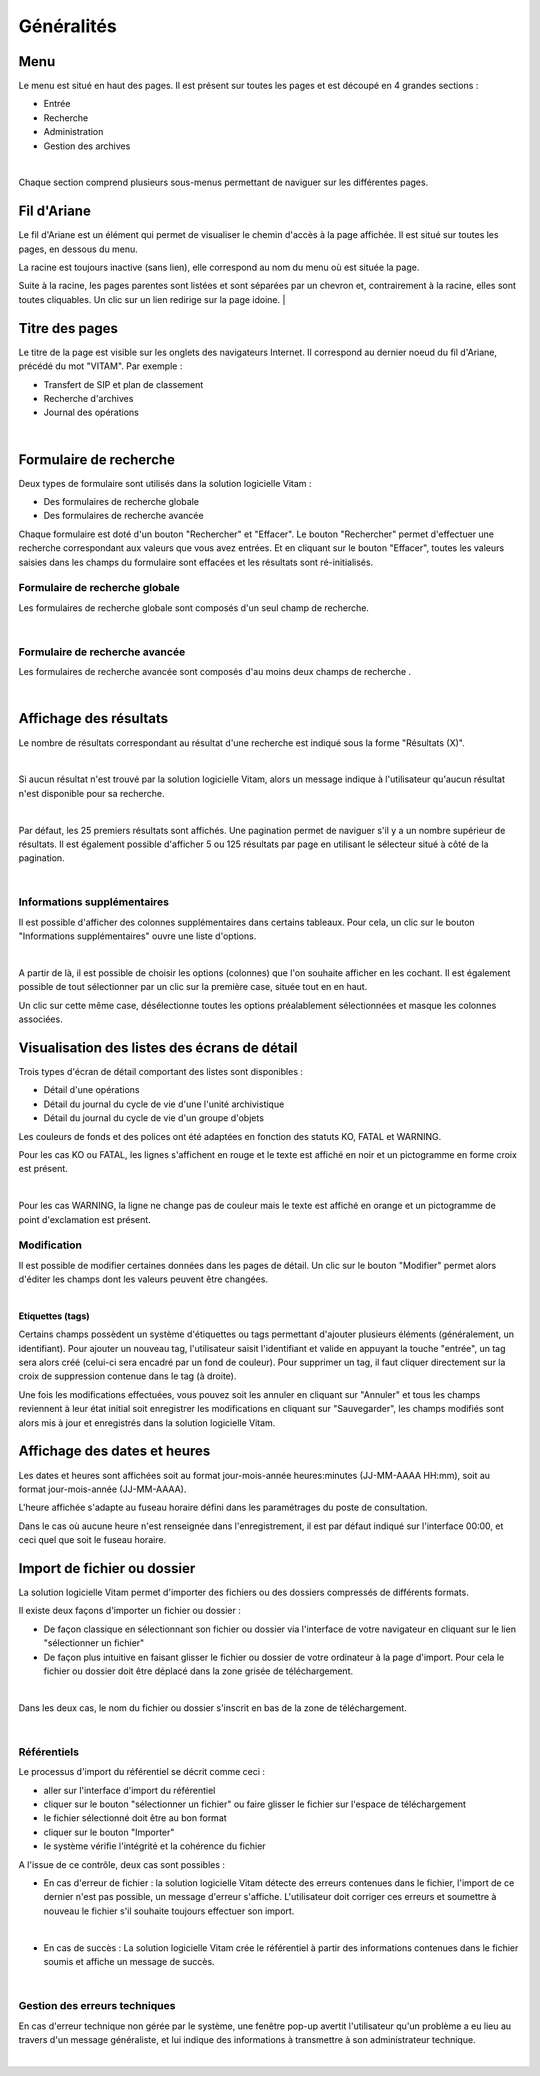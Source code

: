 Généralités
###########

Menu
=====

Le menu est situé en haut des pages. Il est présent sur toutes les pages et est découpé en 4 grandes sections :

- Entrée
- Recherche
- Administration
- Gestion des archives

|
.. image:: images/menu_general.png

Chaque section comprend plusieurs sous-menus permettant de naviguer sur les différentes pages.

Fil d'Ariane
============

Le fil d'Ariane est un élément qui permet de visualiser le chemin d'accès à la page affichée. Il est situé sur toutes les pages, en dessous du menu.

La racine est toujours inactive (sans lien), elle correspond au nom du menu où est située la page.

Suite à la racine, les pages parentes sont listées et sont séparées par un chevron et, contrairement à la racine, elles sont toutes cliquables.
Un clic sur un lien redirige sur la page idoine.
|

.. image:: images/ariane.png


Titre des pages
===============

Le titre de la page est visible sur les onglets des navigateurs Internet. Il correspond au dernier noeud du fil d'Ariane, précédé du mot "VITAM". Par exemple :

- Transfert de SIP et plan de classement
- Recherche d'archives
- Journal des opérations

|
.. image:: images/titre_IHM_demo.png


Formulaire de recherche
========================

Deux types de formulaire sont utilisés dans la solution logicielle Vitam :

- Des formulaires de recherche globale
- Des formulaires de recherche avancée

Chaque formulaire est doté d'un bouton "Rechercher" et "Effacer". Le bouton "Rechercher" permet d'effectuer une recherche correspondant aux valeurs que vous avez entrées. Et en cliquant sur le bouton "Effacer", toutes les valeurs saisies dans les champs du formulaire sont effacées et les résultats sont ré-initialisés.

Formulaire de recherche globale
-------------------------------

Les formulaires de recherche globale sont composés d'un seul champ de recherche.

|
.. image:: images/au_rechchs.png

Formulaire de recherche avancée
--------------------------------

Les formulaires de recherche avancée sont composés d'au moins deux champs de recherche .

|
.. image:: images/au_rechcha.png

Affichage des résultats
========================

Le nombre de résultats correspondant au résultat d'une recherche est indiqué sous la forme "Résultats (X)".

|
.. image:: images/gen_nombre_resultats.png

Si aucun résultat n'est trouvé par la solution logicielle Vitam, alors un message indique à l'utilisateur qu'aucun résultat n'est disponible pour sa recherche.

|

.. image:: images/au_res_ko.png

Par défaut, les 25 premiers résultats sont affichés. Une pagination permet de naviguer s'il y a un nombre supérieur de résultats.
Il est également possible d'afficher 5 ou 125 résultats par page en utilisant le sélecteur situé à côté de la pagination. 

|
.. image:: images/pagination.png


Informations supplémentaires
----------------------------

Il est possible d'afficher des colonnes supplémentaires dans certains tableaux. Pour cela, un clic sur le bouton "Informations supplémentaires" ouvre une liste d'options.


.. image:: images/general_info_bt.png

|
.. image:: images/general_info_options.png
   :scale: 50
   
   
A partir de là, il est possible de choisir les options (colonnes) que l'on souhaite afficher en les cochant. Il est également possible de tout sélectionner par un clic sur la première case, située tout en en haut. 


.. image:: images/general_info_options_all.png
   :scale: 50

Un clic sur cette même case, désélectionne toutes les options préalablement sélectionnées et masque les colonnes associées.

Visualisation des listes des écrans de détail
=============================================

Trois types d'écran de détail comportant des listes sont disponibles :

- Détail d'une opérations
- Détail du journal du cycle de vie d'une l'unité archivistique
- Détail du journal du cycle de vie d'un groupe d'objets

Les couleurs de fonds et des polices ont été adaptées en fonction des statuts KO, FATAL et WARNING.

Pour les cas KO ou FATAL, les lignes s'affichent en rouge et le texte est affiché en noir et un pictogramme en forme croix est présent.

|
.. image:: images/entree_ko.png

Pour les cas WARNING, la ligne ne change pas de couleur mais le texte est affiché en orange et un pictogramme de point d'exclamation est présent.


.. image:: images/entree_warn.png


Modification
-------------

Il est possible de modifier certaines données dans les pages de détail. Un clic sur le bouton "Modifier" permet alors d'éditer les champs dont les valeurs peuvent être changées.

|
.. image:: images/au_modif.png

**Etiquettes (tags)**

Certains champs possèdent un système d'étiquettes ou tags permettant d'ajouter plusieurs éléments (généralement, un identifiant). Pour ajouter un nouveau tag, l'utilisateur saisit l'identifiant et valide en appuyant la touche "entrée", un tag sera alors créé (celui-ci sera encadré par un fond de couleur). Pour supprimer un tag, il faut cliquer directement sur la croix de suppression contenue dans le tag (à droite).

.. image:: images/update_tag.png
   :scale: 50

Une fois les modifications effectuées, vous pouvez soit les annuler en cliquant sur "Annuler" et tous les champs reviennent à leur état initial soit enregistrer les modifications en cliquant sur "Sauvegarder", les champs modifiés sont alors mis à jour et enregistrés dans la solution logicielle Vitam.


.. image:: images/general_modif.png
   :scale: 50


Affichage des dates et heures
=============================

Les dates et heures sont affichées soit au format jour-mois-année heures:minutes (JJ-MM-AAAA HH:mm), soit au format jour-mois-année (JJ-MM-AAAA).


.. image:: images/date_heure.png
   :scale: 50

L'heure affichée s'adapte au fuseau horaire défini dans les paramétrages du poste de consultation.

Dans le cas où aucune heure n'est renseignée dans l'enregistrement, il est par défaut indiqué sur l'interface 00:00, et ceci quel que soit le fuseau horaire.


Import de fichier ou dossier
============================

La solution logicielle Vitam permet d'importer des fichiers ou des dossiers compressés de différents formats.

Il existe deux façons d'importer un fichier ou dossier :

- De façon classique en sélectionnant son fichier ou dossier via l'interface de votre navigateur en cliquant sur le lien "sélectionner un fichier"
- De façon plus intuitive en faisant glisser le fichier ou dossier de votre ordinateur à la page d'import. Pour cela le fichier ou dossier doit être déplacé dans la zone grisée de téléchargement.

|
.. image:: images/zone_dl.png
   :scale: 50
   
Dans les deux cas, le nom du fichier ou dossier s'inscrit en bas de la zone de téléchargement.

|
.. image:: images/zone_dl_file.png
   :scale: 50
   
   
Référentiels
-------------

Le processus d'import du référentiel se décrit comme ceci :

- aller sur l'interface d'import du référentiel
- cliquer sur le bouton "sélectionner un fichier" ou faire glisser le fichier sur l'espace de téléchargement
- le fichier sélectionné doit être au bon format
- cliquer sur le bouton "Importer"
- le système vérifie l'intégrité et la cohérence du fichier

A l'issue de ce contrôle, deux cas sont possibles :

- En cas d'erreur de fichier : la solution logicielle Vitam détecte des erreurs contenues dans le fichier, l'import de ce dernier n'est pas possible, un message d'erreur s'affiche. L'utilisateur doit corriger ces erreurs et soumettre à nouveau le fichier s'il souhaite toujours effectuer son import.

|

.. image:: images/import_ko.png
   :scale: 50

- En cas de succès : La solution logicielle Vitam crée le référentiel à partir des informations contenues dans le fichier soumis et affiche un message de succès.

|
.. image:: images/profils_import_ok.png
   :scale: 50

Gestion des erreurs techniques
------------------------------

En cas d'erreur technique non gérée par le système, une fenêtre pop-up avertit l'utilisateur qu'un problème a eu lieu au travers d'un message généraliste, et lui indique des informations à transmettre à son administrateur technique.

|
.. image:: images/error_popup.png